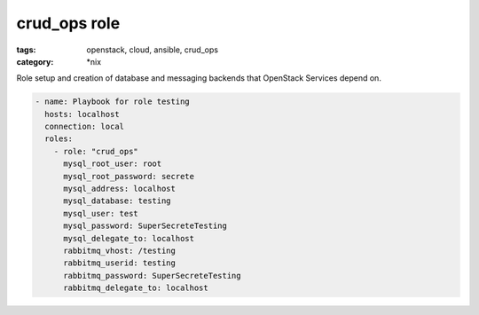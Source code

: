 crud_ops role
#############
:tags: openstack, cloud, ansible, crud_ops
:category: \*nix

Role setup and creation of database and messaging backends that
OpenStack Services depend on.

.. code-block:: yaml

    - name: Playbook for role testing
      hosts: localhost
      connection: local
      roles:
        - role: "crud_ops"
          mysql_root_user: root
          mysql_root_password: secrete
          mysql_address: localhost
          mysql_database: testing
          mysql_user: test
          mysql_password: SuperSecreteTesting
          mysql_delegate_to: localhost
          rabbitmq_vhost: /testing
          rabbitmq_userid: testing
          rabbitmq_password: SuperSecreteTesting
          rabbitmq_delegate_to: localhost
